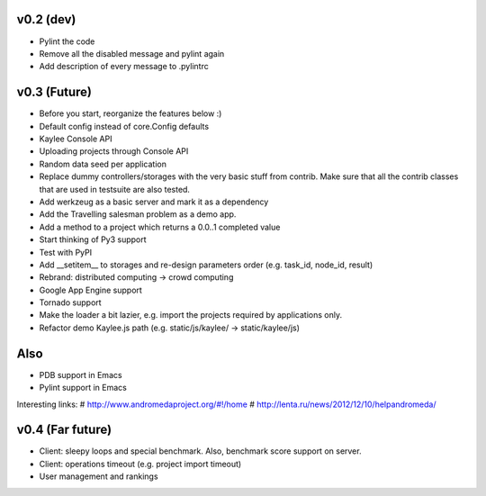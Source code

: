 v0.2 (dev)
----------
* Pylint the code
* Remove all the disabled message and pylint again
* Add description of every message to .pylintrc


v0.3 (Future)
-------------
* Before you start, reorganize the features below :)
* Default config instead of core.Config defaults
* Kaylee Console API
* Uploading projects through Console API
* Random data seed per application
* Replace dummy controllers/storages with the very basic stuff from contrib.
  Make sure that all the contrib classes that are used in testsuite are
  also tested.
* Add werkzeug as a basic server and mark it as a dependency
* Аdd the Travelling salesman problem as a demo app.
* Add a method to a project which returns a 0.0..1 completed value
* Start thinking of Py3 support
* Test with PyPI
* Add __setitem__ to storages and re-design parameters order (e.g. task_id, node_id, result)
* Rebrand: distributed computing -> crowd computing
* Google App Engine support
* Tornado support
* Make the loader a bit lazier, e.g. import the projects required by applications only.
* Refactor demo Kaylee.js path (e.g. static/js/kaylee/ -> static/kaylee/js)

Also
----
* PDB support in Emacs
* Pylint support in Emacs

Interesting links:
# http://www.andromedaproject.org/#!/home
# http://lenta.ru/news/2012/12/10/helpandromeda/


v0.4 (Far future)
-----------------
* Client: sleepy loops and special benchmark. Also, benchmark score support on
  server.
* Client: operations timeout (e.g. project import timeout)
* User management and rankings
